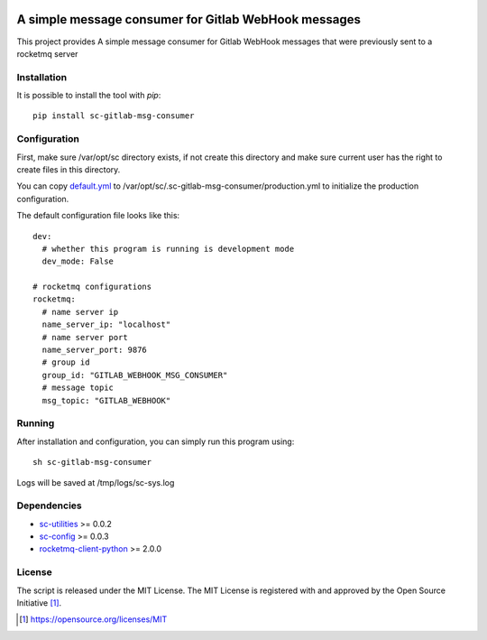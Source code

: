 .. image:: https://badge.fury.io/py/sc-gitlab-msg-consumer.svg
    :target: https://badge.fury.io/py/sc-gitlab-msg-consumer
.. image:: https://img.shields.io/pypi/pyversions/sc-gitlab-msg-consumer
    :alt: PyPI - Python Version

A simple message consumer for Gitlab WebHook messages
=====================================================

This project provides A simple message consumer for Gitlab WebHook messages that were previously sent to a rocketmq server

Installation
------------

It is possible to install the tool with `pip`::

    pip install sc-gitlab-msg-consumer

Configuration
-------------

First, make sure /var/opt/sc directory exists, if not create this directory and make sure current user has the right
to create files in this directory.

You can copy `default.yml <https://github.com/Scott-Lau/sc-gitlab-msg-consumer/blob/master/consumer/tests/sample_config/default.yml>`_
to /var/opt/sc/.sc-gitlab-msg-consumer/production.yml to initialize the production configuration.

The default configuration file looks like this::

    dev:
      # whether this program is running is development mode
      dev_mode: False

    # rocketmq configurations
    rocketmq:
      # name server ip
      name_server_ip: "localhost"
      # name server port
      name_server_port: 9876
      # group id
      group_id: "GITLAB_WEBHOOK_MSG_CONSUMER"
      # message topic
      msg_topic: "GITLAB_WEBHOOK"



Running
-------

After installation and configuration, you can simply run this program using::

    sh sc-gitlab-msg-consumer

Logs will be saved at /tmp/logs/sc-sys.log

Dependencies
------------

* `sc-utilities <https://github.com/Scott-Lau/sc-utilities>`_ >= 0.0.2
* `sc-config <https://github.com/Scott-Lau/sc-config>`_ >= 0.0.3
* `rocketmq-client-python <https://github.com/apache/rocketmq-client-python>`_ >= 2.0.0

License
-------

The script is released under the MIT License.  The MIT License is registered
with and approved by the Open Source Initiative [1]_.

.. [1] https://opensource.org/licenses/MIT
